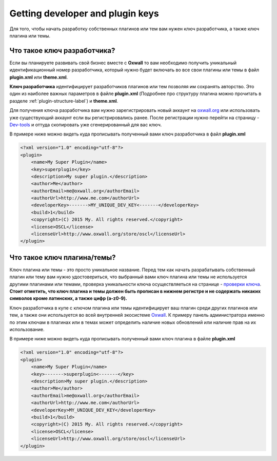 .. _plugin-key-label:

Getting developer and plugin keys
====================================

Для того, чтобы начать разработку собственных плагинов или тем вам нужен ключ разработчика, а также ключ плагина или темы.

Что такое ключ разработчика?
----------------------------

Если вы планируете развивать свой бизнес вместе с **Oxwall** то вам необходимо получить уникальный идентификационный номер разработчика,
который нужно будет включать во все  свои плагины или темы в файл **plugin.xml** или **theme.xml**.

**Ключ разработчика** идентифицирует разработчиков плагинов или тем позволяя им сохранять авторство. Это один из наиболее важных параметров в файле **plugin.xml**
(Подробнее про структуру плагина можно прочитать в разделе :ref:`plugin-structure-label`) и **theme.xml**.

Для получения ключа разработчика вам нужно зарегистрировать новый аккаунт на  `oxwall.org <http://oxwall.org>`_ или использовать уже существующий аккаунт
если вы регистрировались ранее. После регистрации нужно перейти на страницу - `Dev-tools <http://www.oxwall.org/store/dev-tools>`_ и оттуда скопировать
уже сгенерированный для вас ключ.

В примере ниже можно видеть куда прописывать полученный вами ключ разработчика в файл **plugin.xml**

.. code-block:: xml

    <?xml version="1.0" encoding="utf-8"?>
    <plugin>
        <name>My Super Plugin</name>
        <key>superplugin</key>
        <description>My super plugin.</description>
        <author>Me</author>
        <authorEmail>me@oxwall.org</authorEmail>
        <authorUrl>http://www.me.com</authorUrl>
        <developerKey>------->MY_UNIQUE_DEV_KEY<-------</developerKey>
        <build>1</build>
        <copyright>(C) 2015 My. All rights reserved.</copyright>
        <license>OSCL</license>
        <licenseUrl>http://www.oxwall.org/store/oscl</licenseUrl>
    </plugin>

Что такое ключ плагина/темы?
----------------------------

Ключ плагина или темы - это просто уникальное название. Перед тем как начать разрабатывать собственный плагин или тему вам нужно удостовериться, что выбранный вами
ключ плагина или темы не используется другими плагинами или темами, проверка уникальности ключа осуществляеться на странице - `проверки ключа <http://www.oxwall.org/store/dev-tools>`_.
**Стоит отметить, что ключ плагина и темы должен быть прописан в нижнем регистре и не содержать никаких символов кроме латинских, а также цифр (a-z0-9).**

Ключ разработчика в купе с ключом плагина или темы идентифицирует ваш плагин среди других плагинов или тем, а также они используется во всей внутренней экосистеме `Oxwall <http://oxwall.org>`_.
К примеру панель администратора именно по этим ключам в плагинах или в темах может определить наличие новых обновлений или наличие прав на их использование.

В примере ниже можно видеть куда прописывать полученный вами ключ плагина в файле **plugin.xml**

.. code-block:: xml

    <?xml version="1.0" encoding="utf-8"?>
    <plugin>
        <name>My Super Plugin</name>
        <key>------->superplugin<-------</key>
        <description>My super plugin.</description>
        <author>Me</author>
        <authorEmail>me@oxwall.org</authorEmail>
        <authorUrl>http://www.me.com</authorUrl>
        <developerKey>MY_UNIQUE_DEV_KEY</developerKey>
        <build>1</build>
        <copyright>(C) 2015 My. All rights reserved.</copyright>
        <license>OSCL</license>
        <licenseUrl>http://www.oxwall.org/store/oscl</licenseUrl>
    </plugin>

